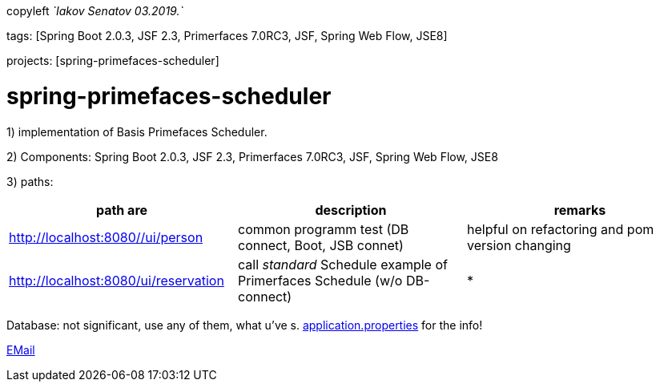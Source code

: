 copyleft _`Iakov Senatov 03.2019.`_

tags: [Spring Boot 2.0.3, JSF 2.3, Primerfaces 7.0RC3, JSF, Spring Web Flow, JSE8]

projects: [spring-primefaces-scheduler]


= spring-primefaces-scheduler

1) implementation of Basis Primefaces Scheduler.

2) Components: Spring Boot 2.0.3, JSF 2.3, Primerfaces 7.0RC3, JSF, Spring Web Flow, JSE8

3) paths:

|===
|*path are* | *description* |*remarks*

|http://localhost:8080//ui/person
| common programm test (DB connect, Boot, JSB connet)
| helpful on refactoring and pom version changing

|http://localhost:8080/ui/reservation
|call _standard_ Schedule example of Primerfaces Schedule (w/o DB-connect)
| *
|===

Database: not significant, use any of them, what u've s. file://application.properties[application.properties]
for the info!

mailto://javaentwickler@gmail.com[EMail]



